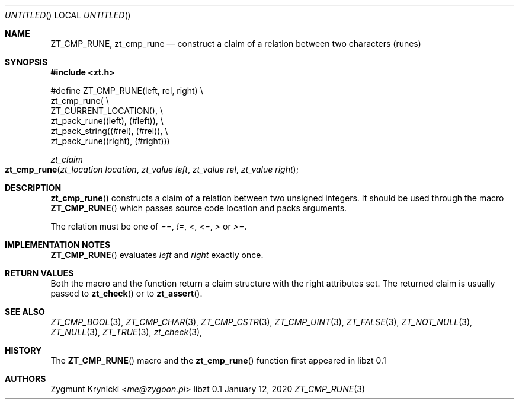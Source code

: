 .Dd January 12, 2020
.Os libzt 0.1
.Dt ZT_CMP_RUNE 3 PRM
.Sh NAME
.Nm ZT_CMP_RUNE ,
.Nm zt_cmp_rune
.Nd construct a claim of a relation between two characters (runes)
.Sh SYNOPSIS
.In zt.h
.Bd -literal
#define ZT_CMP_RUNE(left, rel, right) \\
  zt_cmp_rune( \\
    ZT_CURRENT_LOCATION(), \\
    zt_pack_rune((left), (#left)), \\
    zt_pack_string((#rel), (#rel)), \\
    zt_pack_rune((right), (#right)))
.Ed
.Ft zt_claim
.Fo zt_cmp_rune
.Fa "zt_location location"
.Fa "zt_value left"
.Fa "zt_value rel"
.Fa "zt_value right"
.Fc
.Sh DESCRIPTION
.Fn zt_cmp_rune
constructs a claim of a relation between two unsigned integers. It should be
used through the macro
.Fn ZT_CMP_RUNE
which passes source code location and packs arguments.
.Pp
The relation must be one of
.Em == ,
.Em != ,
.Em < ,
.Em <= ,
.Em >
or
.Em >= .
.Sh IMPLEMENTATION NOTES
.Fn ZT_CMP_RUNE
evaluates
.Em left
and
.Em right
exactly once.
.Sh RETURN VALUES
Both the macro and the function return a claim structure with the right
attributes set. The returned claim is usually passed to
.Fn zt_check
or to
.Fn zt_assert .
.Sh SEE ALSO
.Xr ZT_CMP_BOOL 3 ,
.Xr ZT_CMP_CHAR 3 ,
.Xr ZT_CMP_CSTR 3 ,
.Xr ZT_CMP_UINT 3 ,
.Xr ZT_FALSE 3 ,
.Xr ZT_NOT_NULL 3 ,
.Xr ZT_NULL 3 ,
.Xr ZT_TRUE 3 ,
.Xr zt_check 3 ,
.Sh HISTORY
The
.Fn ZT_CMP_RUNE
macro and the
.Fn zt_cmp_rune
function first appeared in libzt 0.1
.Sh AUTHORS
.An "Zygmunt Krynicki" Aq Mt me@zygoon.pl
